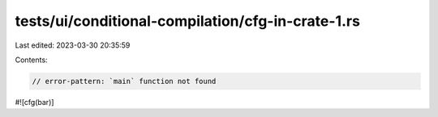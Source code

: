 tests/ui/conditional-compilation/cfg-in-crate-1.rs
==================================================

Last edited: 2023-03-30 20:35:59

Contents:

.. code-block:: rs

    // error-pattern: `main` function not found

#![cfg(bar)]


